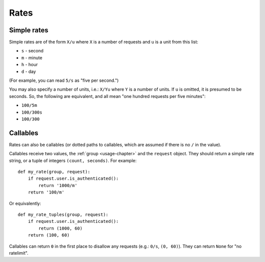 .. _rates-chapter:

=====
Rates
=====


Simple rates
============

Simple rates are of the form ``X/u`` where ``X`` is a number of requests
and ``u`` is a unit from this list:

* ``s`` - second
* ``m`` - minute
* ``h`` - hour
* ``d`` - day

(For example, you can read ``5/s`` as "five per second.")

You may also specify a number of units, i.e.: ``X/Yu`` where ``Y`` is a
number of units. If ``u`` is omitted, it is presumed to be seconds. So,
the following are equivalent, and all mean "one hundred requests per
five minutes":

* ``100/5m``
* ``100/300s``
* ``100/300``


Callables
=========

Rates can also be callables (or dotted paths to callables, which are
assumed if there is no ``/`` in the value).


Callables receive two values, the :ref:`group <usage-chapter>` and the
``request`` object. They should return a simple rate string, or a tuple
of integers ``(count, seconds)``. For example::

    def my_rate(group, request):
        if request.user.is_authenticated():
            return '1000/m'
        return '100/m'

Or equivalently::

    def my_rate_tuples(group, request):
        if request.user.is_authenticated():
            return (1000, 60)
        return (100, 60)

Callables can return ``0`` in the first place to disallow any requests
(e.g.: ``0/s``, ``(0, 60)``). They can return ``None`` for "no
ratelimit".
